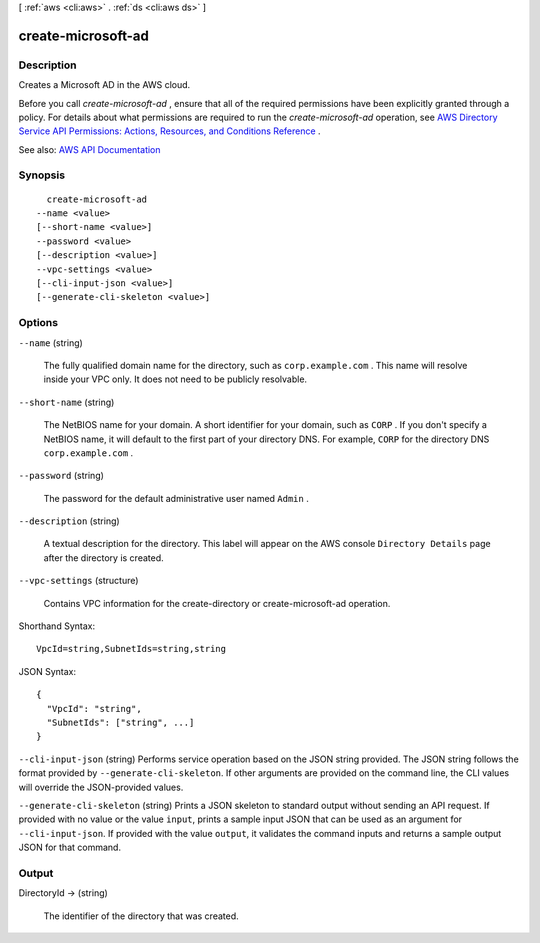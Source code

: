 [ :ref:`aws <cli:aws>` . :ref:`ds <cli:aws ds>` ]

.. _cli:aws ds create-microsoft-ad:


*******************
create-microsoft-ad
*******************



===========
Description
===========



Creates a Microsoft AD in the AWS cloud.

 

Before you call *create-microsoft-ad* , ensure that all of the required permissions have been explicitly granted through a policy. For details about what permissions are required to run the *create-microsoft-ad* operation, see `AWS Directory Service API Permissions\: Actions, Resources, and Conditions Reference <http://docs.aws.amazon.com/directoryservice/latest/admin-guide/UsingWithDS_IAM_ResourcePermissions.html>`_ .



See also: `AWS API Documentation <https://docs.aws.amazon.com/goto/WebAPI/ds-2015-04-16/CreateMicrosoftAD>`_


========
Synopsis
========

::

    create-microsoft-ad
  --name <value>
  [--short-name <value>]
  --password <value>
  [--description <value>]
  --vpc-settings <value>
  [--cli-input-json <value>]
  [--generate-cli-skeleton <value>]




=======
Options
=======

``--name`` (string)


  The fully qualified domain name for the directory, such as ``corp.example.com`` . This name will resolve inside your VPC only. It does not need to be publicly resolvable.

  

``--short-name`` (string)


  The NetBIOS name for your domain. A short identifier for your domain, such as ``CORP`` . If you don't specify a NetBIOS name, it will default to the first part of your directory DNS. For example, ``CORP`` for the directory DNS ``corp.example.com`` . 

  

``--password`` (string)


  The password for the default administrative user named ``Admin`` .

  

``--description`` (string)


  A textual description for the directory. This label will appear on the AWS console ``Directory Details`` page after the directory is created.

  

``--vpc-settings`` (structure)


  Contains VPC information for the  create-directory or  create-microsoft-ad operation.

  



Shorthand Syntax::

    VpcId=string,SubnetIds=string,string




JSON Syntax::

  {
    "VpcId": "string",
    "SubnetIds": ["string", ...]
  }



``--cli-input-json`` (string)
Performs service operation based on the JSON string provided. The JSON string follows the format provided by ``--generate-cli-skeleton``. If other arguments are provided on the command line, the CLI values will override the JSON-provided values.

``--generate-cli-skeleton`` (string)
Prints a JSON skeleton to standard output without sending an API request. If provided with no value or the value ``input``, prints a sample input JSON that can be used as an argument for ``--cli-input-json``. If provided with the value ``output``, it validates the command inputs and returns a sample output JSON for that command.



======
Output
======

DirectoryId -> (string)

  

  The identifier of the directory that was created.

  

  

